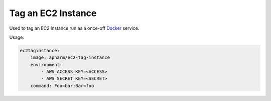 .. _Docker: https://www.docker.com/

Tag an EC2 Instance
-------------------

Used to tag an EC2 Instance run as a once-off `Docker`_ service.

Usage:

.. code-block:: yaml
    
    ec2taginstance:
        image: apnarm/ec2-tag-instance
        environment:
            - AWS_ACCESS_KEY=<ACCESS>
            - AWS_SECRET_KEY=<SECRET>
        command: Foo=bar;Bar=foo
